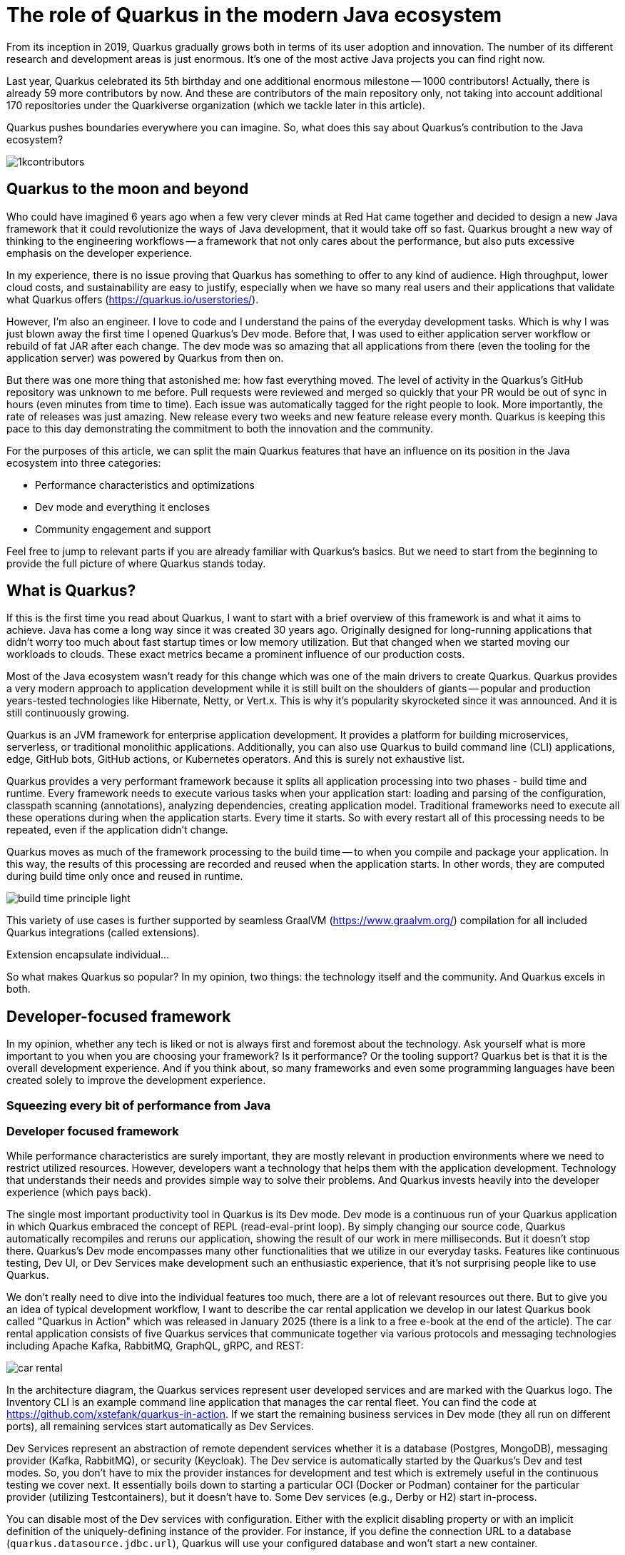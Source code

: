 = The role of Quarkus in the modern Java ecosystem

From its inception in 2019, Quarkus gradually grows both in terms of its
user adoption and innovation. The number of its different research and
development areas is just enormous. It's one of the most active Java
projects you can find right now.

Last year, Quarkus celebrated its 5th birthday and one additional enormous
milestone -- 1000 contributors! Actually, there is already 59 more
contributors by now. And these are contributors of the main repository only,
not taking into account additional 170 repositories under the Quarkiverse
organization (which we tackle later in this article).

Quarkus pushes boundaries everywhere you can imagine. So, what does this say
about Quarkus's contribution to the Java ecosystem?

image::./images/1kcontributors.jpg[]

== Quarkus to the moon and beyond

Who could have imagined 6 years ago when a few very clever minds at Red Hat
came together and decided to design a new Java framework that it could
revolutionize the ways of Java development, that it would take off so fast.
Quarkus brought a new way of thinking to the engineering workflows -- a
framework that not only cares about the performance, but also puts excessive
emphasis on the developer experience.

In my experience, there is no issue proving that Quarkus has something to
offer to any kind of audience. High throughput, lower cloud costs, and
sustainability are easy to justify, especially when we have so many real
users and their applications that validate what Quarkus offers
(https://quarkus.io/userstories/).

However, I'm also an engineer. I love to code and I understand the pains of
the everyday development tasks. Which is why I was just blown away the first
time I opened Quarkus's Dev mode. Before that, I was used to either
application server workflow or rebuild of fat JAR after each change. The dev
mode was so amazing that all applications from there (even the tooling for
the application server) was powered by Quarkus from then on.

But there was one more thing that astonished me: how fast everything moved.
The level of activity in the Quarkus's GitHub repository was unknown to me
before. Pull requests were reviewed and merged so quickly that your PR would
be out of sync in hours (even minutes from time to time). Each issue was
automatically tagged for the right people to look. More importantly, the
rate of releases was just amazing. New release every two weeks and new
feature release every month. Quarkus is keeping this pace to this day
demonstrating the commitment to both the innovation and the community.

For the purposes of this article, we can split the main Quarkus features
that have an influence on its position in the Java ecosystem into three
categories:

- Performance characteristics and optimizations
- Dev mode and everything it encloses
- Community engagement and support

Feel free to jump to relevant parts if you are already familiar with
Quarkus's basics. But we need to start from the beginning to provide the
full picture of where Quarkus stands today.

== What is Quarkus?

If this is the first time you read about Quarkus, I want to start with a
brief overview of this framework is and what it aims to achieve. Java has
come a long way since it was created 30 years ago. Originally designed for
long-running applications that didn't worry too much about fast startup
times or low memory utilization. But that changed when we started moving our
workloads to clouds. These exact metrics became a prominent influence of our
production costs.

Most of the Java ecosystem wasn't ready for this change which was one of the
main drivers to create Quarkus. Quarkus provides a very modern approach to
application development while it is still built on the shoulders of giants --
popular and production years-tested technologies like Hibernate, Netty, or
Vert.x. This is why it's popularity skyrocketed since it was announced. And
it is still continuously growing.

Quarkus is an JVM framework for enterprise application development. It
provides a platform for building microservices, serverless, or traditional
monolithic applications. Additionally, you can also use Quarkus to build
command line (CLI) applications, edge, GitHub bots, GitHub actions, or
Kubernetes operators. And this is surely not exhaustive list.

Quarkus provides a very performant framework because it splits all
application processing into two phases - build time and runtime. Every
framework needs to execute various tasks when your application start:
loading and parsing of the configuration, classpath scanning (annotations),
analyzing dependencies, creating application model. Traditional frameworks
need to execute all these operations during when the application starts.
Every time it starts. So with every restart all of this processing needs to
be repeated, even if the application didn't change.

Quarkus moves as much of the framework processing to the build time -- to
when you compile and package your application. In this way, the results of
this processing are recorded and reused when the application starts. In
other words, they are computed during build time only once and reused in
runtime.

image:./images/build-time-principle-light.png[]

This variety of use cases is further
supported by seamless GraalVM (https://www.graalvm.org/) compilation for all
included Quarkus integrations (called extensions).

Extension encapsulate individual...

So what makes Quarkus so popular? In my opinion, two things: the technology
itself and the community. And Quarkus excels in both.

== Developer-focused framework

In my opinion, whether any tech is liked or not is always first and foremost
about the technology. Ask yourself what is more important to you when you
are choosing your framework? Is it performance? Or the tooling support?
Quarkus bet is that it is the overall development experience. And if you
think about, so many frameworks and even some programming languages have
been created solely to improve the development experience.

=== Squeezing every bit of performance from Java

=== Developer focused framework

While performance characteristics are surely important, they are mostly
relevant in production environments where we need to restrict utilized
resources. However, developers want a technology that helps them with the
application development. Technology that understands their needs and
provides simple way to solve their problems. And Quarkus invests heavily
into the developer experience (which pays back).

The single most important productivity tool in Quarkus is its Dev mode. Dev
mode is a continuous run of your Quarkus application in which Quarkus
embraced the concept of REPL (read-eval-print loop). By simply changing our
source code, Quarkus automatically recompiles and reruns our application,
showing the result of our work in mere milliseconds. But it doesn't stop
there. Quarkus's Dev mode encompasses many other functionalities that we
utilize in our everyday tasks. Features like continuous testing, Dev UI, or
Dev Services make development such an enthusiastic experience, that it's not
surprising people like to use Quarkus.

We don't really need to dive into the individual features too much, there
are a lot of relevant resources out there. But to give you an idea of
typical development workflow, I want to describe the car rental application
we develop in our latest Quarkus book called "Quarkus in Action" which was
released in January 2025 (there is a link to a free e-book at the end of
the article). The car rental application consists of five Quarkus services
that communicate together via various protocols and messaging technologies
including Apache Kafka, RabbitMQ, GraphQL, gRPC, and REST:

image::./images/car-rental.png[]

In the architecture diagram, the Quarkus services represent user developed
services and are marked with the Quarkus logo. The Inventory CLI is an
example command line application that manages the car rental fleet. You can
find the code at https://github.com/xstefank/quarkus-in-action. If we start
the remaining business services in Dev mode (they all run on different
ports), all remaining services start automatically as Dev Services.

Dev Services represent an abstraction of remote dependent services whether
it is a database (Postgres, MongoDB), messaging provider (Kafka, RabbitMQ),
or security (Keycloak). The Dev service is automatically started by the
Quarkus's Dev and test modes. So, you don't have to mix the provider
instances for development and test which is extremely useful in the
continuous testing we cover next. It essentially boils down to starting a
particular OCI (Docker or Podman) container for the particular provider
(utilizing Testcontainers), but it doesn't have to. Some Dev services (e.g.,
Derby or H2) start in-process.

You can disable most of the Dev services with configuration. Either with the
explicit disabling property or with an implicit definition of the
uniquely-defining instance of the provider. For instance, if you define the
connection URL to a database (`quarkus.datasource.jdbc.url`), Quarkus will
use your configured database and won't start a new container.

== Community engagement